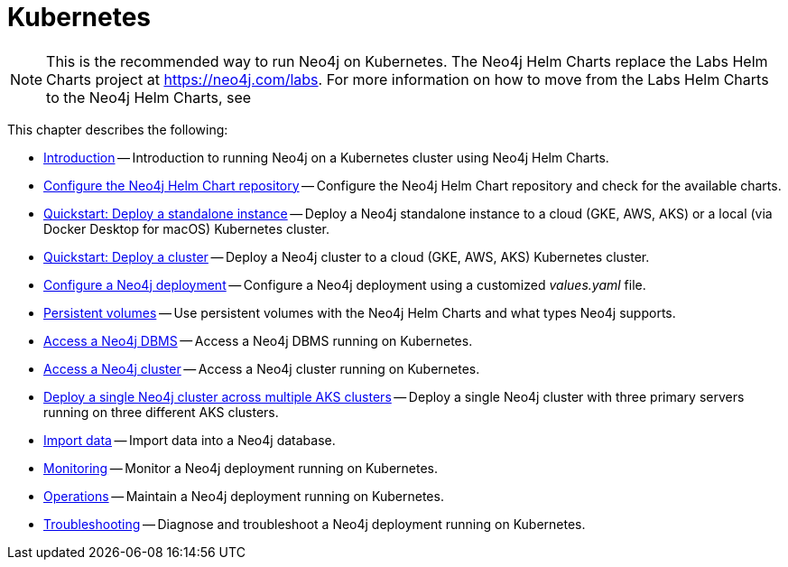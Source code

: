 :description: How to install and operate Neo4j (standalone or cluster) on Kubernetes.
[[kubernetes]]
= Kubernetes
:description: This chapter describes how to install and operate Neo4j (standalone or cluster) on Kubernetes. 

[NOTE]
====
This is the recommended way to run Neo4j on Kubernetes.
The Neo4j Helm Charts replace the Labs Helm Charts project at https://neo4j.com/labs.
For more information on how to move from the Labs Helm Charts to the Neo4j Helm Charts, see
====

This chapter describes the following:

* xref:kubernetes/introduction.adoc[Introduction] -- Introduction to running Neo4j on a Kubernetes cluster using Neo4j Helm Charts.
* xref:kubernetes/helm-charts-setup.adoc[Configure the Neo4j Helm Chart repository] -- Configure the Neo4j Helm Chart repository and check for the available charts.
* xref:kubernetes/quickstart-standalone/index.adoc[Quickstart: Deploy a standalone instance] -- Deploy a Neo4j standalone instance to a cloud (GKE, AWS, AKS) or a local (via Docker Desktop for macOS) Kubernetes cluster.
* xref:kubernetes/quickstart-cluster/index.adoc[Quickstart: Deploy a cluster] -- Deploy a Neo4j cluster to a cloud (GKE, AWS, AKS) Kubernetes cluster.
* xref:kubernetes/configuration.adoc[Configure a Neo4j deployment] -- Configure a Neo4j deployment using a customized _values.yaml_ file.
* xref:kubernetes/persistent-volumes.adoc[Persistent volumes] -- Use persistent volumes with the Neo4j Helm Charts and what types Neo4j supports.
* xref:kubernetes/accessing-neo4j.adoc[Access a Neo4j DBMS] -- Access a Neo4j DBMS running on Kubernetes.
* xref:kubernetes/accessing-cluster.adoc[Access a Neo4j cluster] -- Access a Neo4j cluster running on Kubernetes.
* xref:kubernetes/multi-dc-cluster/aks.adoc[Deploy a single Neo4j cluster across multiple AKS clusters] -- Deploy a single Neo4j cluster with three primary servers running on three different AKS clusters.
* xref:kubernetes/import-data.adoc[Import data] -- Import data into a Neo4j database.
* xref:kubernetes/monitoring.adoc[Monitoring] -- Monitor a Neo4j deployment running on Kubernetes.
* xref:kubernetes/maintenance.adoc[Operations] -- Maintain a Neo4j deployment running on Kubernetes.
* xref:kubernetes/troubleshooting.adoc[Troubleshooting] -- Diagnose and troubleshoot a Neo4j deployment running on Kubernetes.


